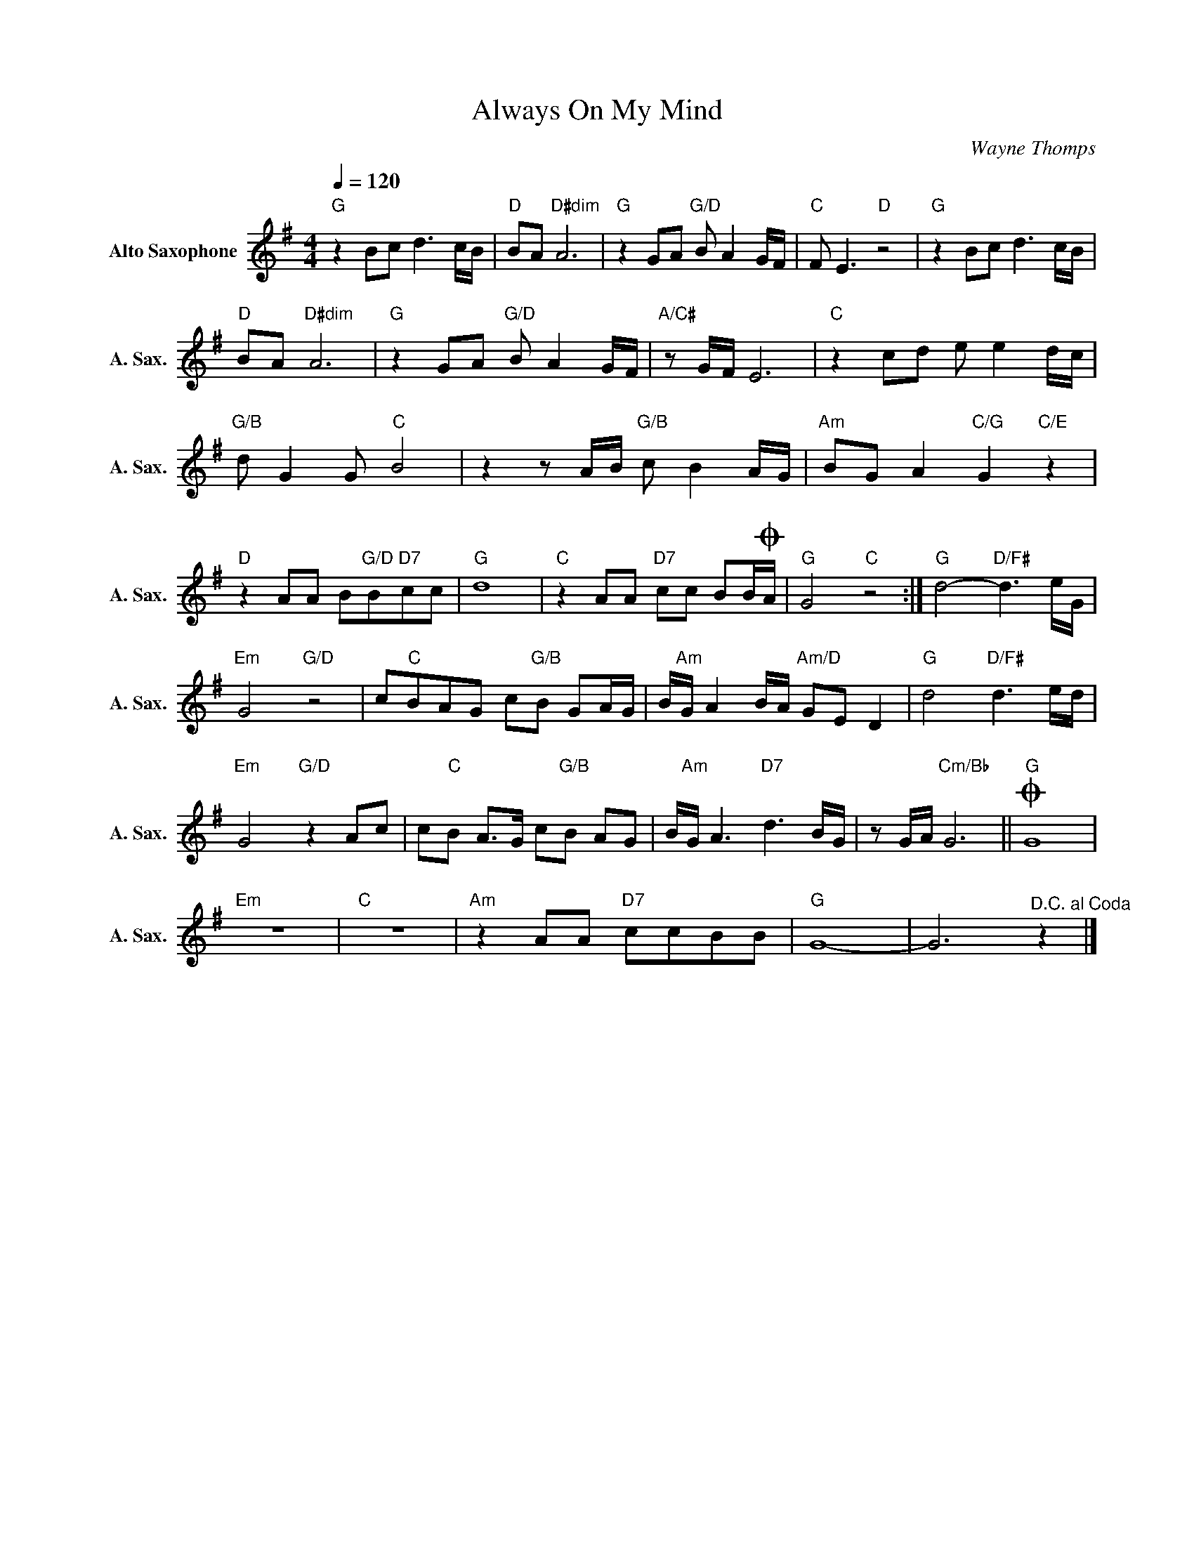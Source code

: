 X:1
T:Always On My Mind
C:Wayne Thomps
Z:All Rights Reserved
L:1/8
Q:1/4=120
M:4/4
K:G
V:1 treble nm="Alto Saxophone" snm="A. Sax."
%%MIDI program 65
V:1
"G" z2 Bc d3 c/B/ |"D" BA"D#dim" A6 |"G" z2 GA"G/D" B A2 G/F/ |"C" F E3"D" z4 |"G" z2 Bc d3 c/B/ | %5
"D" BA"D#dim" A6 |"G" z2 GA"G/D" B A2 G/F/ |"A/C#" z G/F/ E6 |"C" z2 cd e e2 d/c/ | %9
"G/B" d G2 G"C" B4 | z2 z A/B/"G/B" c B2 A/G/ |"Am" BG A2"C/G" G2"C/E" z2 | %12
"D" z2 AA B"G/D"B"D7"cc |"G" d8 |"C" z2 AA"D7" cc BB/OA/ |"G" G4"C" z4 :|"G" d4-"D/F#" d3 e/G/ | %17
"Em" G4"G/D" z4 | c"C"BAG c"G/B"B GA/G/ | B/"Am"G/ A2 B/A/"Am/D" GE D2 |"G" d4"D/F#" d3 e/d/ | %21
"Em" G4"G/D" z2 Ac | c"C"B A>G c"G/B"B AG | B/"Am"G/ A3"D7" d3 B/G/ | z G/A/"Cm/Bb" G6 ||O"G" G8 | %26
"Em" z8 |"C" z8 |"Am" z2 AA"D7" ccBB |"G" G8- | G6"^D.C. al Coda" z2 |] %31

